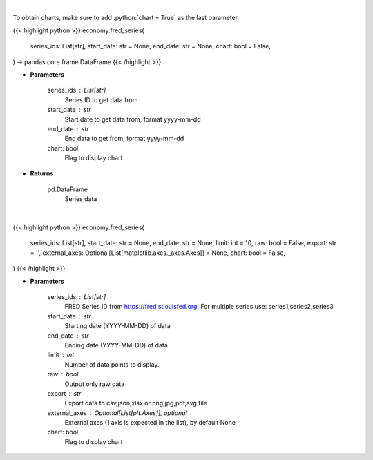 .. role:: python(code)
    :language: python
    :class: highlight

|

To obtain charts, make sure to add :python:`chart = True` as the last parameter.

.. raw:: html

    <h3>
    > Getting data
    </h3>

{{< highlight python >}}
economy.fred_series(
    series_ids: List[str],
    start_date: str = None,
    end_date: str = None,
    chart: bool = False,
) -> pandas.core.frame.DataFrame
{{< /highlight >}}

.. raw:: html

    <p>
    Get Series data. [Source: FRED]
    </p>

* **Parameters**

    series_ids : List[str]
        Series ID to get data from
    start_date : str
        Start date to get data from, format yyyy-mm-dd
    end_date : str
        End data to get from, format yyyy-mm-dd
    chart: bool
       Flag to display chart


* **Returns**

    pd.DataFrame
        Series data

|

.. raw:: html

    <h3>
    > Getting charts
    </h3>

{{< highlight python >}}
economy.fred_series(
    series_ids: List[str],
    start_date: str = None,
    end_date: str = None,
    limit: int = 10,
    raw: bool = False,
    export: str = '',
    external_axes: Optional[List[matplotlib.axes._axes.Axes]] = None,
    chart: bool = False,
)
{{< /highlight >}}

.. raw:: html

    <p>
    Display (multiple) series from https://fred.stlouisfed.org. [Source: FRED]
    </p>

* **Parameters**

    series_ids : List[str]
        FRED Series ID from https://fred.stlouisfed.org. For multiple series use: series1,series2,series3
    start_date : str
        Starting date (YYYY-MM-DD) of data
    end_date : str
        Ending date (YYYY-MM-DD) of data
    limit : int
        Number of data points to display.
    raw : bool
        Output only raw data
    export : str
        Export data to csv,json,xlsx or png,jpg,pdf,svg file
    external_axes : Optional[List[plt.Axes]], optional
        External axes (1 axis is expected in the list), by default None
    chart: bool
       Flag to display chart

